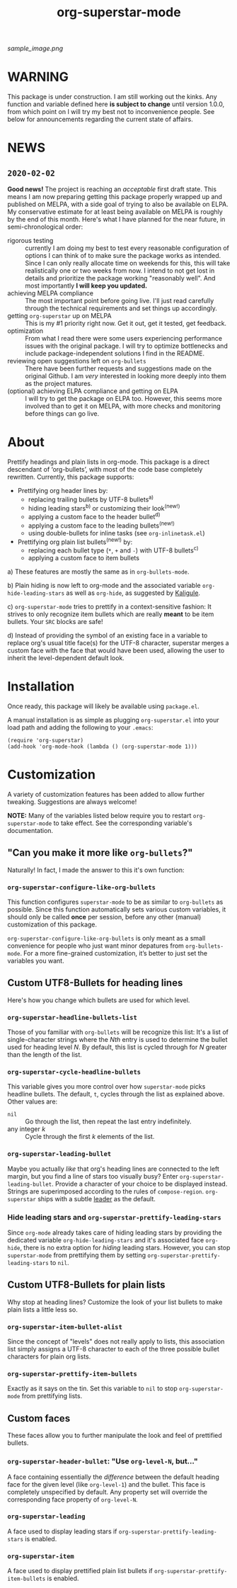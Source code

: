 #+TITLE: org-superstar-mode

[[sample_image.png]]

* WARNING
  This package is under construction.  I am still working out the
  kinks.  Any function and variable defined here *is subject to change*
  until version 1.0.0, from which point on I will try my best not to
  inconvenience people.  See below for announcements regarding the
  current state of affairs.

* NEWS

** =2020-02-02=
   *Good news!* The project is reaching an /acceptable/ first draft state.
   This means I am now preparing getting this package properly wrapped
   up and published on MELPA, with a side goal of trying to also be
   available on ELPA.  My conservative estimate for at least being
   available on MELPA is roughly by the end of this month.  Here's
   what I have planned for the near future, in semi-chronological
   order:

   * rigorous testing :: currently I am doing my best to test every
        reasonable configuration of options I can think of to make
        sure the package works as intended.  Since I can only really
        allocate time on weekends for this, this will take
        realistically one or two weeks from now.  I intend to not get
        lost in details and prioritize the package working "reasonably
        well".  And most importantly *I will keep you updated.*
   * achieving MELPA compliance :: The most important point before
        going live.  I'll just read carefully through the technical
        requirements and set things up accordingly.
   * getting =org-superstar= up on MELPA :: This is my #1 priority right
        now.  Get it out, get it tested, get feedback.
   * optimization :: From what I read there were some users
                     experiencing performance issues with the original
                     package.  I will try to optimize bottlenecks and
                     include package-independent solutions I find in
                     the README.
   * reviewing open suggestions left on =org-bullets= :: There have been
        further requests and suggestions made on the original Github.
        I am /very/ interested in looking more deeply into them as the
        project matures.
   * (optional) achieving ELPA compliance and getting on ELPA :: I
        will try to get the package on ELPA too.  However, this seems
        more involved than to get it on MELPA, with more checks and
        monitoring before things can go live.

* About
  Prettify headings and plain lists in org-mode.  This package is a
  direct descendant of ‘org-bullets’, with most of the code base
  completely rewritten.  Currently, this package supports:

 * Prettifying org header lines by:
   + replacing trailing bullets by UTF-8 bullets^{a)}
   + hiding leading stars^{b)} or customizing their look^{(new!)}
   + applying a custom face to the header bullet^{d)}
   + applying a custom face to the leading bullets^{(new!)}
   + using double-bullets for inline tasks (see =org-inlinetask.el=)
 * Prettifying org plain list bullets^{(new!)} by:
   + replacing each bullet type (~*~, ~+~ and ~-~) with UTF-8 bullets^{c)}
   + applying a custom face to item bullets

a) These features are mostly the same as in ~org-bullets-mode~.

b) Plain hiding is now left to org-mode and the associated
variable ~org-hide-leading-stars~ as well as ~org-hide~, as suggested
by [[https://github.com/Kaligule][Kaligule]].

c) ~org-superstar-mode~ tries to prettify in a context-sensitive
fashion: It strives to only recognize item bullets which are really
*meant* to be item bullets.  Your ~SRC~ blocks are safe!

d) Instead of providing the symbol of an existing face in a
variable to replace org's usual title face(s) for the UTF-8 character,
superstar merges a custom face with the face that would have been
used, allowing the user to inherit the level-dependent default look.

* Installation

  Once ready, this package will likely be available using =package.el=.

  A manual installation is as simple as plugging =org-superstar.el= into
  your load path and adding the following to your =.emacs=:
#+BEGIN_SRC elisp
(require 'org-superstar)
(add-hook 'org-mode-hook (lambda () (org-superstar-mode 1)))
#+END_SRC

* Customization
  A variety of customization features has been added to allow further
  tweaking.  Suggestions are always welcome!

  *NOTE:* Many of the variables listed below require you to restart
  ~org-superstar-mode~ to take effect.  See the corresponding variable's
  documentation.

** "Can you make it more like =org-bullets=?"
   Naturally!  In fact, I made the answer to this it's own function:

*** ~org-superstar-configure-like-org-bullets~
    This function configures ~superstar-mode~ to be as similar to
    =org-bullets= as possible.  Since this function automatically sets
    various custom variables, it should only be called *once* per
    session, before any other (manual) customization of this package.

    ~org-superstar-configure-like-org-bullets~ is only meant as a small
    convenience for people who just want minor depatures from
    ~org-bullets-mode~.  For a more fine-grained customization, it’s
    better to just set the variables you want.

** Custom UTF8-Bullets for heading lines
   Here's how you change which bullets are used for which level.

*** ~org-superstar-headline-bullets-list~
    Those of you familiar with =org-bullets= will be recognize this
    list: It's a list of single-character strings where the /Nth/ entry
    is used to determine the bullet used for heading level /N/.  By
    default, this list is cycled through for /N/ greater than the length
    of the list.

*** ~org-superstar-cycle-headline-bullets~
    This variable gives you more control over how ~superstar-mode~ picks
    headline bullets.  The default, ~t~, cycles through the list as
    explained above.  Other values are:

    * ~nil~ :: Go through the list, then repeat the last entry
               indefinitely.
    * any integer /k/ :: Cycle through the first /k/ elements of the list.

*** ~org-superstar-leading-bullet~
    Maybe you actually /like/ that org's heading lines are connected to
    the left margin, but you find a line of stars too visually busy?
    Enter ~org-superstar-leading-bullet~.  Provide a character of your
    choice to be displayed instead.  Strings are superimposed
    according to the rules of ~compose-region~.  =org-superstar= ships
    with a subtle [[https://en.wikipedia.org/wiki/Leader_(typography)][leader]] as the default.

*** Hide leading stars and ~org-superstar-prettify-leading-stars~
    Since ~org-mode~ already takes care of hiding leading stars by
    providing the dedicated variable ~org-hide-leading-stars~ and it's
    associated face ~org-hide~, there is no extra option for /hiding/
    leading stars.  However, you can stop ~superstar-mode~ from
    prettifying them by setting ~org-superstar-prettify-leading-stars~ to
    ~nil~.

** Custom UTF8-Bullets for plain lists
   Why stop at heading lines?  Customize the look of your list bullets
   to make plain lists a little less so.

*** ~org-superstar-item-bullet-alist~
    Since the concept of "levels" does not really apply to lists, this
    association list simply assigns a UTF-8 character to each of the
    three possible bullet characters for plain org lists.

*** ~org-superstar-prettify-item-bullets~
    Exactly as it says on the tin.  Set this variable to ~nil~ to stop
    ~org-superstar-mode~ from prettifying lists.

** Custom faces
   These faces allow you to further manipulate the look and feel of
   prettified bullets.

*** ~org-superstar-header-bullet~: "Use ~org-level-N~, but..."
    A face containing essentially the /difference/ between the default
    heading face for the given level (like ~org-level-1~) and the
    bullet.  This face is completely unspecified by default.  Any
    property set will override the corresponding face property of
    ~org-level-N~.

*** ~org-superstar-leading~
    A face used to display leading stars if
    ~org-superstar-prettify-leading-stars~ is enabled.

*** ~org-superstar-item~
    A face used to display prettified plain list bullets if
    ~org-superstar-prettify-item-bullets~ is enabled.

#  LocalWords:  org's MELPA ELPA
